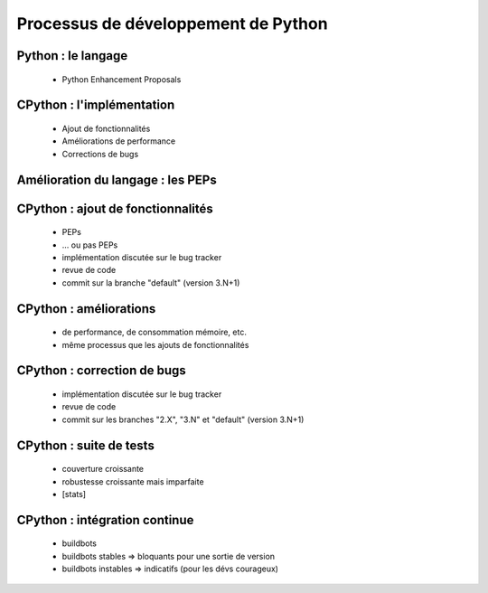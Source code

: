 ************************************
Processus de développement de Python 
************************************

.. c'est juste histoire de mettre qqch

Python : le langage
-------------------

 * Python Enhancement Proposals

CPython : l'implémentation
--------------------------

 * Ajout de fonctionnalités
 * Améliorations de performance
 * Corrections de bugs

Amélioration du langage : les PEPs
----------------------------------

CPython : ajout de fonctionnalités
----------------------------------

 * PEPs
 * ... ou pas PEPs
 * implémentation discutée sur le bug tracker
 * revue de code
 * commit sur la branche "default" (version 3.N+1)

CPython : améliorations
-----------------------

 * de performance, de consommation mémoire, etc.
 * même processus que les ajouts de fonctionnalités

CPython : correction de bugs
----------------------------

 * implémentation discutée sur le bug tracker
 * revue de code
 * commit sur les branches "2.X", "3.N" et "default" (version 3.N+1)

CPython : suite de tests
------------------------

 * couverture croissante
 * robustesse croissante mais imparfaite
 * [stats]

CPython : intégration continue
------------------------------

 * buildbots
 * buildbots stables => bloquants pour une sortie de version
 * buildbots instables => indicatifs (pour les dévs courageux)

